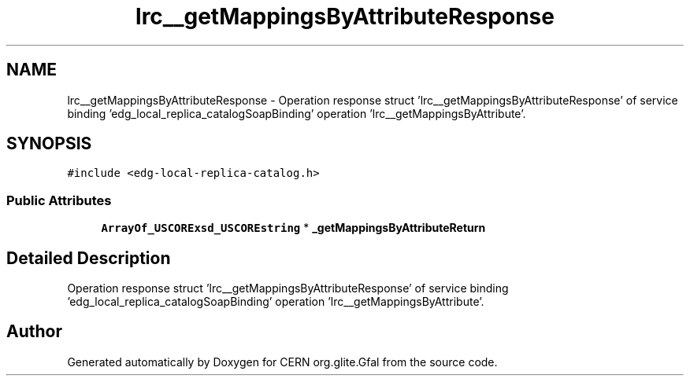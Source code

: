 .TH "lrc__getMappingsByAttributeResponse" 3 "12 Apr 2011" "Version 1.90" "CERN org.glite.Gfal" \" -*- nroff -*-
.ad l
.nh
.SH NAME
lrc__getMappingsByAttributeResponse \- Operation response struct 'lrc__getMappingsByAttributeResponse' of service binding 'edg_local_replica_catalogSoapBinding' operation 'lrc__getMappingsByAttribute'.  

.PP
.SH SYNOPSIS
.br
.PP
\fC#include <edg-local-replica-catalog.h>\fP
.PP
.SS "Public Attributes"

.in +1c
.ti -1c
.RI "\fBArrayOf_USCORExsd_USCOREstring\fP * \fB_getMappingsByAttributeReturn\fP"
.br
.in -1c
.SH "Detailed Description"
.PP 
Operation response struct 'lrc__getMappingsByAttributeResponse' of service binding 'edg_local_replica_catalogSoapBinding' operation 'lrc__getMappingsByAttribute'. 
.PP


.SH "Author"
.PP 
Generated automatically by Doxygen for CERN org.glite.Gfal from the source code.
